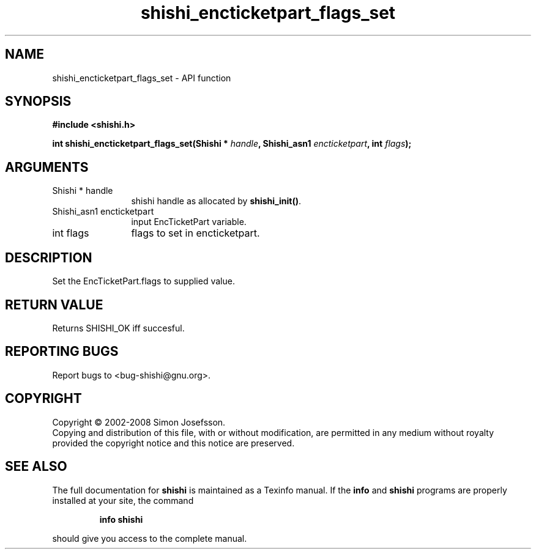 .\" DO NOT MODIFY THIS FILE!  It was generated by gdoc.
.TH "shishi_encticketpart_flags_set" 3 "0.0.39" "shishi" "shishi"
.SH NAME
shishi_encticketpart_flags_set \- API function
.SH SYNOPSIS
.B #include <shishi.h>
.sp
.BI "int shishi_encticketpart_flags_set(Shishi * " handle ", Shishi_asn1 " encticketpart ", int " flags ");"
.SH ARGUMENTS
.IP "Shishi * handle" 12
shishi handle as allocated by \fBshishi_init()\fP.
.IP "Shishi_asn1 encticketpart" 12
input EncTicketPart variable.
.IP "int flags" 12
flags to set in encticketpart.
.SH "DESCRIPTION"
Set the EncTicketPart.flags to supplied value.
.SH "RETURN VALUE"
Returns SHISHI_OK iff succesful.
.SH "REPORTING BUGS"
Report bugs to <bug-shishi@gnu.org>.
.SH COPYRIGHT
Copyright \(co 2002-2008 Simon Josefsson.
.br
Copying and distribution of this file, with or without modification,
are permitted in any medium without royalty provided the copyright
notice and this notice are preserved.
.SH "SEE ALSO"
The full documentation for
.B shishi
is maintained as a Texinfo manual.  If the
.B info
and
.B shishi
programs are properly installed at your site, the command
.IP
.B info shishi
.PP
should give you access to the complete manual.
